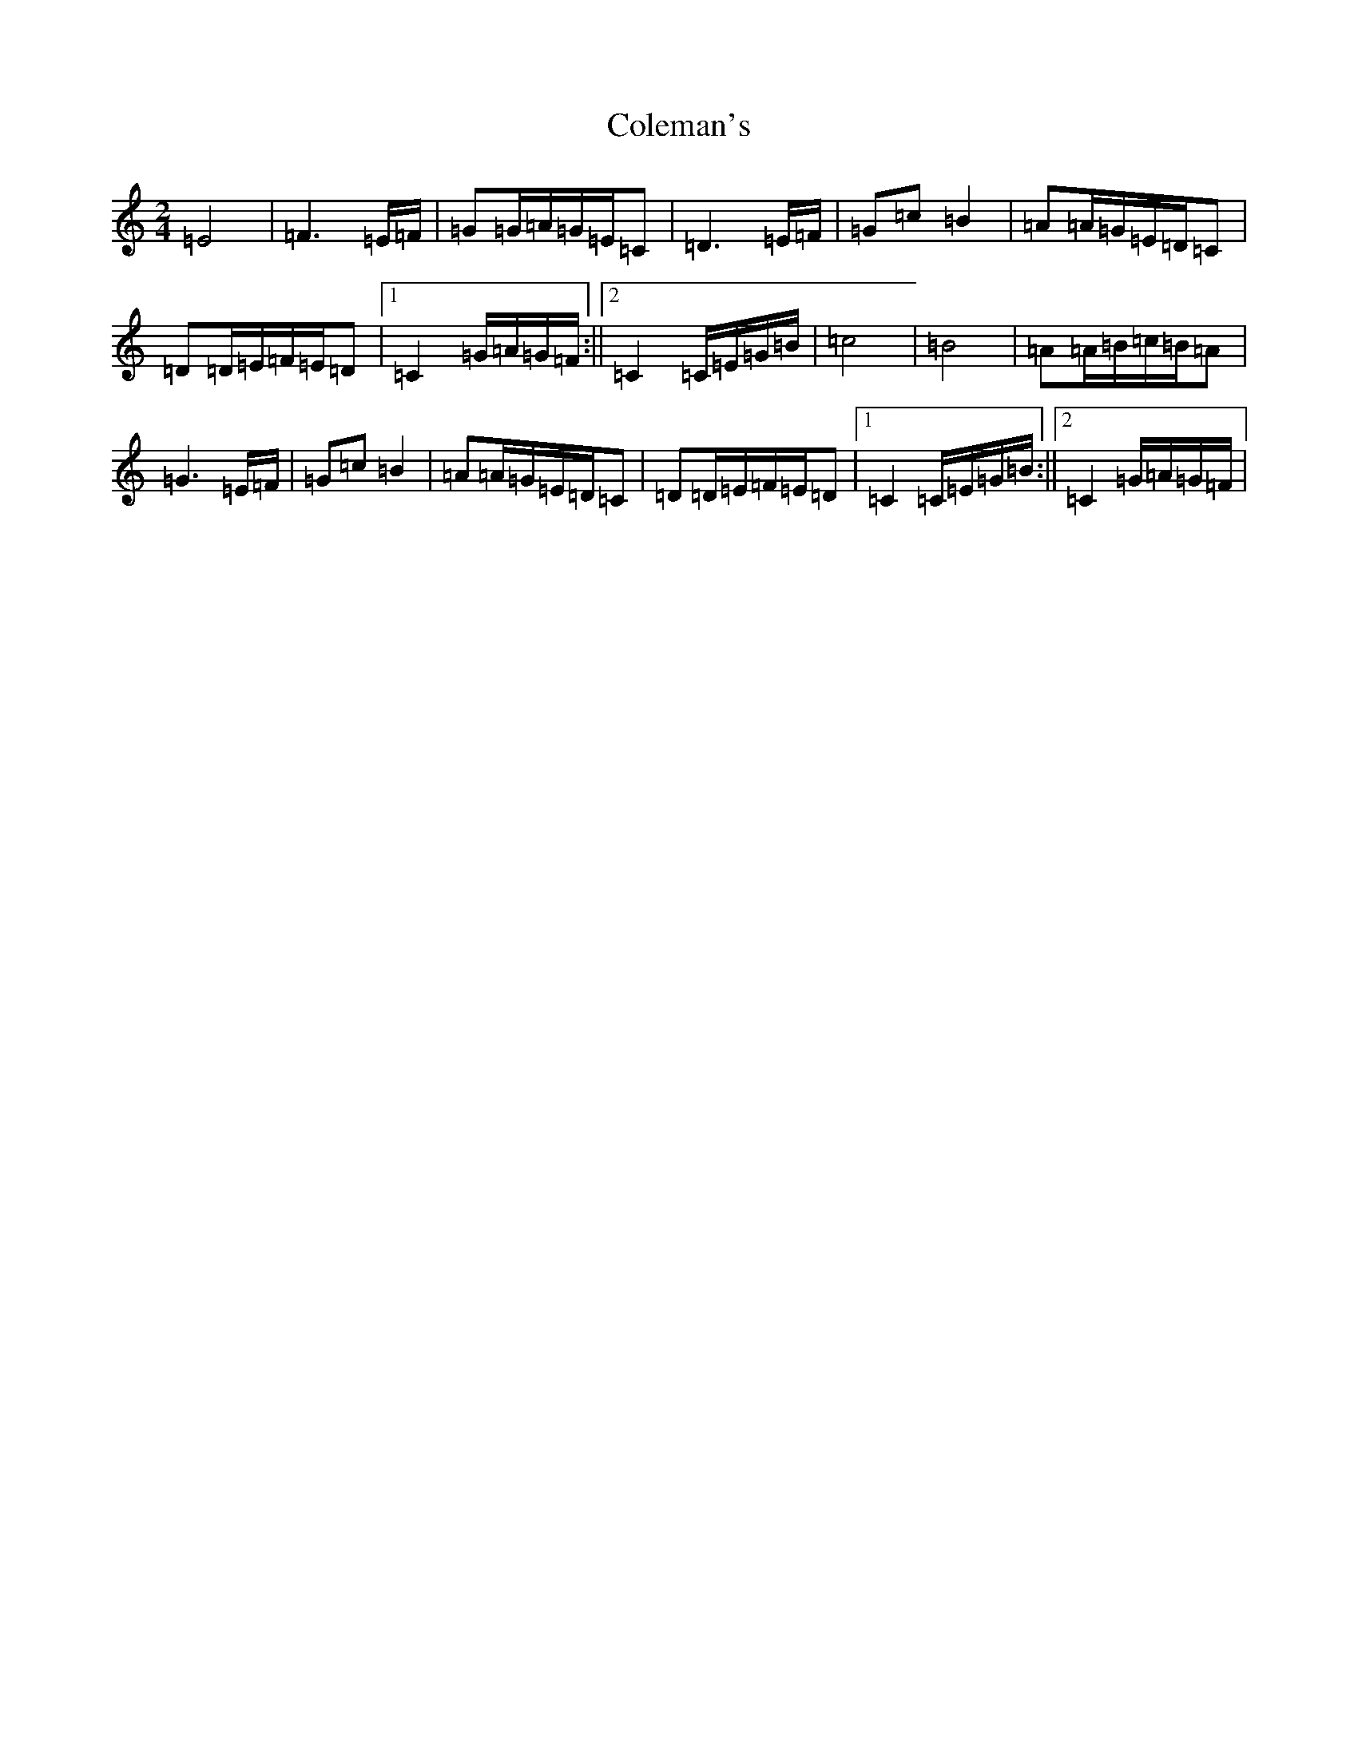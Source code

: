 X: 3952
T: Coleman's
S: https://thesession.org/tunes/3888#setting3888
R: march
M:2/4
L:1/8
K: C Major
=E4|=F3=E/2=F/2|=G=G/2=A/2=G/2=E/2=C|=D3=E/2=F/2|=G=c=B2|=A=A/2=G/2=E/2=D/2=C|=D=D/2=E/2=F/2=E/2=D|1=C2=G/2=A/2=G/2=F/2:||2=C2=C/2=E/2=G/2=B/2|=c4|=B4|=A=A/2=B/2=c/2=B/2=A|=G3=E/2=F/2|=G=c=B2|=A=A/2=G/2=E/2=D/2=C|=D=D/2=E/2=F/2=E/2=D|1=C2=C/2=E/2=G/2=B/2:||2=C2=G/2=A/2=G/2=F/2|